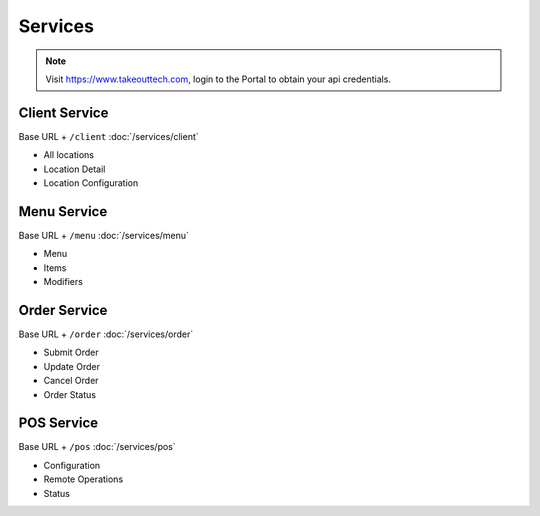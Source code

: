Services
===============
.. note::
    Visit https://www.takeouttech.com, login to the Portal to obtain your api credentials.

Client Service
--------------
Base URL + ``/client``
:doc:`/services/client`

* All locations
* Location Detail
* Location Configuration

Menu Service
--------------
Base URL + ``/menu``
:doc:`/services/menu`

* Menu
* Items
* Modifiers

Order Service
--------------
Base URL + ``/order``
:doc:`/services/order`

* Submit Order
* Update Order
* Cancel Order
* Order Status


POS Service
--------------
Base URL + ``/pos``
:doc:`/services/pos`

* Configuration
* Remote Operations
* Status
